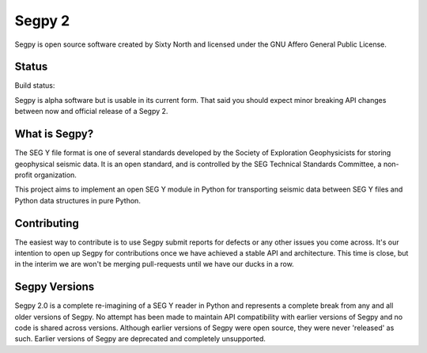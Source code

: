 =======
Segpy 2
=======

Segpy is open source software created by Sixty North and licensed under the GNU Affero General Public License.

Status
======

Build status:

.. image:: https://travis-ci.org/sixty-north/segpy.svg?branch=master
    :target: https://travis-ci.org/sixty-north/segpy

Segpy is alpha software but is usable in its current form.  That said you should expect minor breaking API changes
between now and official release of a Segpy 2.

What is Segpy?
==============

The SEG Y file format is one of several standards developed by the Society of Exploration Geophysicists for storing
geophysical seismic data. It is an open standard, and is controlled by the SEG Technical Standards Committee, a
non-profit organization.

This project aims to implement an open SEG Y module in Python for transporting seismic data between SEG Y files and
Python data structures in pure Python.


Contributing
============

The easiest way to contribute is to use Segpy submit reports for defects or any other issues you come across.  It's our
intention to open up Segpy for contributions once we have achieved a stable API and architecture.  This time is close,
but in the interim we are won't be merging pull-requests until we have our ducks in a row.


Segpy Versions
==============

Segpy 2.0 is a complete re-imagining of a SEG Y reader in Python and represents a complete break from any and all older
versions of Segpy.  No attempt has been made to maintain API compatibility with earlier versions of Segpy and no code is
shared across versions.  Although earlier versions of Segpy were open source, they were never 'released' as such.
Earlier versions of Segpy are deprecated and completely unsupported.
